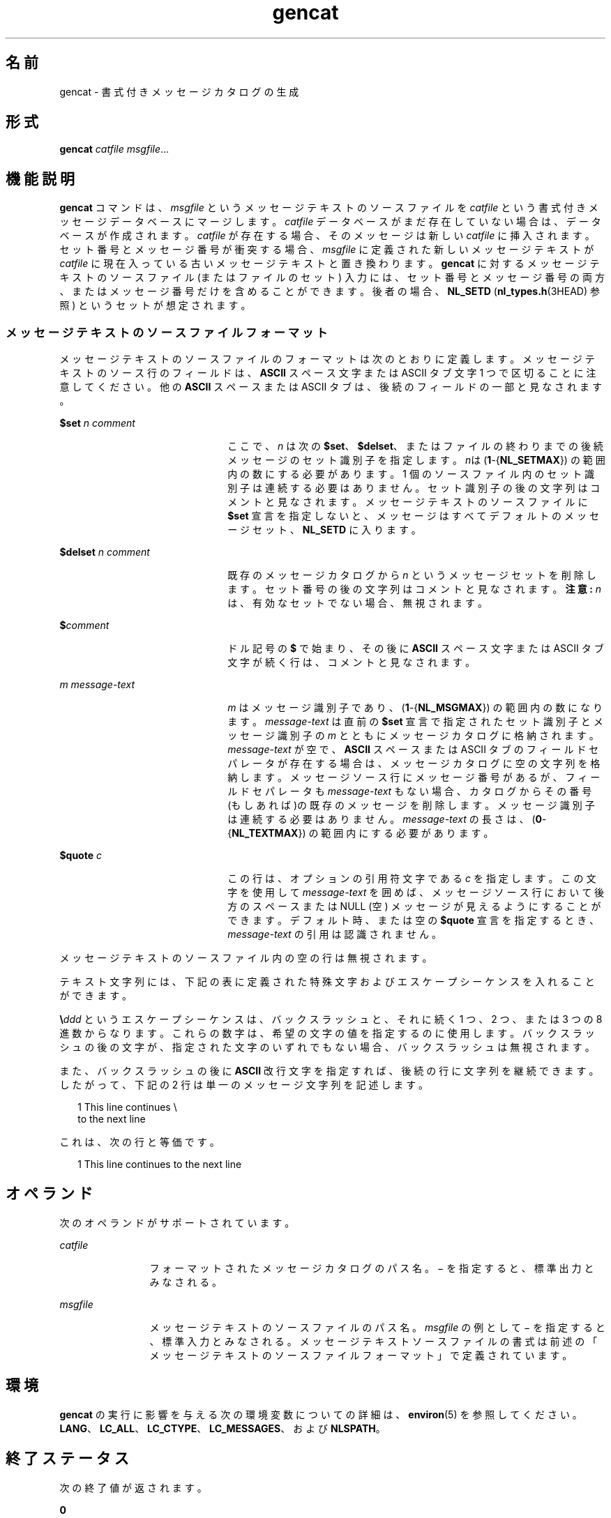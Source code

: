 '\" te
.\"  Copyright 1989 AT&T Copyright (c) 1995, Sun Microsystems, Inc. All Rights Reserved Portions Copyright (c) 1992, X/Open Company Limited All Rights Reserved
.\"  Sun Microsystems, Inc. gratefully acknowledges The Open Group for permission to reproduce portions of its copyrighted documentation. Original documentation from The Open Group can be obtained online at http://www.opengroup.org/bookstore/.
.\" The Institute of Electrical and Electronics Engineers and The Open Group, have given us permission to reprint portions of their documentation. In the following statement, the phrase "this text" refers to portions of the system documentation. Portions of this text are reprinted and reproduced in electronic form in the Sun OS Reference Manual, from IEEE Std 1003.1, 2004 Edition, Standard for Information Technology -- Portable Operating System Interface (POSIX), The Open Group Base Specifications Issue 6, Copyright (C) 2001-2004 by the Institute of Electrical and Electronics Engineers, Inc and The Open Group. In the event of any discrepancy between these versions and the original IEEE and The Open Group Standard, the original IEEE and The Open Group Standard is the referee document. The original Standard can be obtained online at http://www.opengroup.org/unix/online.html. This notice shall appear on any product containing this material. 
.TH gencat 1 "1995 年 2 月 1 日" "SunOS 5.11" "ユーザーコマンド"
.SH 名前
gencat \- 書式付きメッセージカタログの生成
.SH 形式
.LP
.nf
\fBgencat\fR \fIcatfile\fR \fImsgfile\fR...
.fi

.SH 機能説明
.sp
.LP
\fBgencat\fR コマンドは、\fImsgfile\fR というメッセージテキストのソースファイルを \fIcatfile\fR   という書式付きメッセージデータベースにマージします。\fIcatfile\fR データベースがまだ存在していない場合は、データベースが作成されます。\fIcatfile\fR が存在する場合、そのメッセージは新しい \fIcatfile\fR に挿入されます。セット番号とメッセージ番号が衝突する場合、\fImsgfile\fR に定義された新しいメッセージテキストが \fIcatfile\fR に現在入っている古いメッセージテキストと置き換わります。\fBgencat\fR に対するメッセージテキストのソースファイル (またはファイルのセット) 入力には、セット番号とメッセージ番号の両方、またはメッセージ番号だけを含めることができます。後者の場合、\fBNL_SETD\fR (\fBnl_types.h\fR(3HEAD) 参照) というセットが想定されます。
.SS "メッセージテキストのソースファイルフォーマット"
.sp
.LP
メッセージテキストのソースファイルのフォーマットは次のとおりに定義します。メッセージテキストのソース行のフィールドは、\fBASCII\fR スペース文字またはASCII タブ文字 1 つで区切ることに注意してください。他の \fBASCII\fR スペースまたは ASCII タブは、後続のフィールドの一部と見なされます。
.sp
.ne 2
.mk
.na
\fB\fB$set\fR \fIn comment\fR \fR
.ad
.RS 22n
.rt  
ここで、\fIn\fR は次の  \fB$set\fR、\fB$delset\fR、またはファイルの終わりまでの後続メッセージのセット識別子を指定します。\fIn\fRは (\fB1\fR-{\fBNL_SETMAX\fR}) の範囲内の数にする必要があります。1 個のソースファイル内のセット識別子は連続する必要はありません。セット識別子の後の文字列はコメントと見なされます。メッセージテキストのソースファイルに \fB$set\fR 宣言を指定しないと、メッセージはすべてデフォルトのメッセージセット、\fBNL_SETD\fR に入ります。
.RE

.sp
.ne 2
.mk
.na
\fB\fB$delset\fR \fIn comment\fR \fR
.ad
.RS 22n
.rt  
既存のメッセージカタログから  \fIn\fR というメッセージセットを削除します。セット番号の後の文字列はコメントと見なされます。\fB注意:\fR \fIn\fR は、有効なセットでない場合、無視されます。
.RE

.sp
.ne 2
.mk
.na
\fB\fB$\fR\fIcomment\fR \fR
.ad
.RS 22n
.rt  
ドル記号の \fB$\fR で始まり、その後に \fBASCII\fR スペース文字またはASCII タブ文字が続く行は、コメントと見なされます。
.RE

.sp
.ne 2
.mk
.na
\fB\fIm\fR \fImessage-text\fR \fR
.ad
.RS 22n
.rt  
\fIm\fR はメッセージ識別子であり、(\fB1\fR-{\fBNL_MSGMAX\fR}) の範囲内の数になります。\fImessage-text\fR は直前の \fB$set\fR 宣言で指定されたセット識別子とメッセージ識別子の \fIm\fR とともにメッセージカタログに格納されます。\fImessage-text\fR が空で、\fBASCII\fR スペースまたは ASCII タブのフィールドセパレータが存在する場合は、メッセージカタログに空の文字列を格納します。メッセージソース行にメッセージ番号があるが、フィールドセパレータも \fImessage-text\fR もない場合、カタログからその番号(もしあれば)の既存のメッセージを削除します。メッセージ識別子は連続する必要はありません。\fImessage-text\fR の長さは、(\fB0\fR-{\fBNL_TEXTMAX\fR}) の範囲内にする必要があります。
.RE

.sp
.ne 2
.mk
.na
\fB\fB$quote\fR \fIc\fR \fR
.ad
.RS 22n
.rt  
この行は、オプションの引用符文字である \fIc\fR を指定します。この文字を使用して \fImessage-text\fR を囲めば、メッセージソース行において後方のスペースまたはNULL (空) メッセージが見えるようにすることができます。デフォルト時、または空の \fB$quote\fR 宣言を指定するとき、\fImessage-text\fR の引用は認識されません。
.RE

.sp
.LP
メッセージテキストのソースファイル内の空の行は無視されます。
.sp
.LP
テキスト文字列には、下記の表に定義された特殊文字およびエスケープシーケンスを入れることができます。
.sp

.sp
.TS
tab() box;
lw(1.83i) lw(1.83i) lw(1.83i) 
lw(1.83i) lw(1.83i) lw(1.83i) 
.
機能説明シンボルシーケンス
改行NL(LF)\en
水平タブHT\et
垂直タブVT\ev
バックスペースBS\eb
キャリッジリターンCR\er
フォームフィードFF \ef
バックスラッシュ\e\e\e
ビットパターンddd\eddd
.TE

.sp
.LP
\fB\e\fR\fIddd\fR というエスケープシーケンスは、バックスラッシュと、それに続く1 つ、2 つ、または 3 つの 8 進数からなります。これらの数字は、希望の文字の値を指定するのに使用します。バックスラッシュの後の文字が、指定された文字のいずれでもない場合、バックスラッシュは無視されます。
.sp
.LP
また、バックスラッシュの後に \fBASCII\fR 改行文字を指定すれば、後続の行に文字列を継続できます。したがって、下記の 2 行は単一のメッセージ文字列を記述します。
.sp
.in +2
.nf
1 This line continues \e
to the next line
.fi
.in -2

.sp
.LP
これは、次の行と等価です。
.sp
.in +2
.nf
    1 This line continues to the next line
.fi
.in -2

.SH オペランド
.sp
.LP
次のオペランドがサポートされています。
.sp
.ne 2
.mk
.na
\fB\fIcatfile\fR \fR
.ad
.RS 12n
.rt  
フォーマットされたメッセージカタログのパス名。\(mi を指定すると、標準出力とみなされる。
.RE

.sp
.ne 2
.mk
.na
\fB\fImsgfile\fR \fR
.ad
.RS 12n
.rt  
メッセージテキストのソースファイルのパス名。\fImsgfile\fR の例として \(mi を指定すると、標準入力とみなされる。メッセージテキストソースファイルの書式は前述の「メッセージテキストのソースファイルフォーマット」で定義されています。\fB\fR
.RE

.SH 環境
.sp
.LP
\fBgencat\fR の実行に影響を与える次の環境変数についての詳細は、\fBenviron\fR(5) を参照してください。\fBLANG\fR、\fBLC_ALL\fR、\fBLC_CTYPE\fR、\fBLC_MESSAGES\fR、および \fBNLSPATH\fR。
.SH 終了ステータス
.sp
.LP
次の終了値が返されます。
.sp
.ne 2
.mk
.na
\fB\fB0\fR \fR
.ad
.RS 7n
.rt  
正常終了。
.RE

.sp
.ne 2
.mk
.na
\fB\fB>0\fR \fR
.ad
.RS 7n
.rt  
エラーが発生しました。
.RE

.SH 属性
.sp
.LP
属性についての詳細は、\fBattributes\fR(5) を参照してください。
.sp

.sp
.TS
tab() box;
cw(2.75i) |cw(2.75i) 
lw(2.75i) |lw(2.75i) 
.
属性タイプ属性値
_
使用条件text/locale
_
CSI有効
_
インタフェースの安定性確実
_
標準T{
\fBstandards\fR(5) を参照してください。
T}
.TE

.SH 関連項目
.sp
.LP
\fBmkmsgs\fR(1), \fBcatgets\fR(3C), \fBcatopen\fR(3C), \fBgettxt\fR(3C), \fBnl_types.h\fR(3HEAD), \fBattributes\fR(5), \fBenviron\fR(5), \fBstandards\fR(5)
